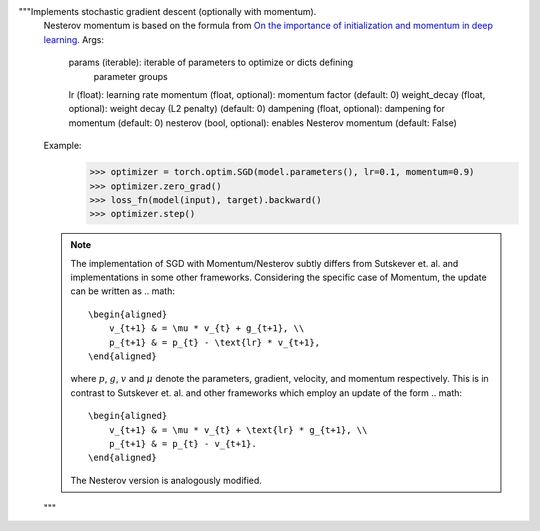 """Implements stochastic gradient descent (optionally with momentum).
    Nesterov momentum is based on the formula from
    `On the importance of initialization and momentum in deep learning`__.
    Args:
        params (iterable): iterable of parameters to optimize or dicts defining
            parameter groups
        lr (float): learning rate
        momentum (float, optional): momentum factor (default: 0)
        weight_decay (float, optional): weight decay (L2 penalty) (default: 0)
        dampening (float, optional): dampening for momentum (default: 0)
        nesterov (bool, optional): enables Nesterov momentum (default: False)
    Example:
        >>> optimizer = torch.optim.SGD(model.parameters(), lr=0.1, momentum=0.9)
        >>> optimizer.zero_grad()
        >>> loss_fn(model(input), target).backward()
        >>> optimizer.step()
    __ http://www.cs.toronto.edu/%7Ehinton/absps/momentum.pdf
    .. note::
        The implementation of SGD with Momentum/Nesterov subtly differs from
        Sutskever et. al. and implementations in some other frameworks.
        Considering the specific case of Momentum, the update can be written as
        .. math::
            \begin{aligned}
                v_{t+1} & = \mu * v_{t} + g_{t+1}, \\
                p_{t+1} & = p_{t} - \text{lr} * v_{t+1},
            \end{aligned}
        where :math:`p`, :math:`g`, :math:`v` and :math:`\mu` denote the 
        parameters, gradient, velocity, and momentum respectively.
        This is in contrast to Sutskever et. al. and
        other frameworks which employ an update of the form
        .. math::
            \begin{aligned}
                v_{t+1} & = \mu * v_{t} + \text{lr} * g_{t+1}, \\
                p_{t+1} & = p_{t} - v_{t+1}.
            \end{aligned}
        The Nesterov version is analogously modified.
    """
